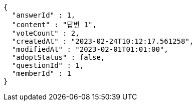 [source,options="nowrap"]
----
{
  "answerId" : 1,
  "content" : "답변 1",
  "voteCount" : 2,
  "createdAt" : "2023-02-24T10:12:17.561258",
  "modifiedAt" : "2023-02-01T01:01:00",
  "adoptStatus" : false,
  "questionId" : 1,
  "memberId" : 1
}
----